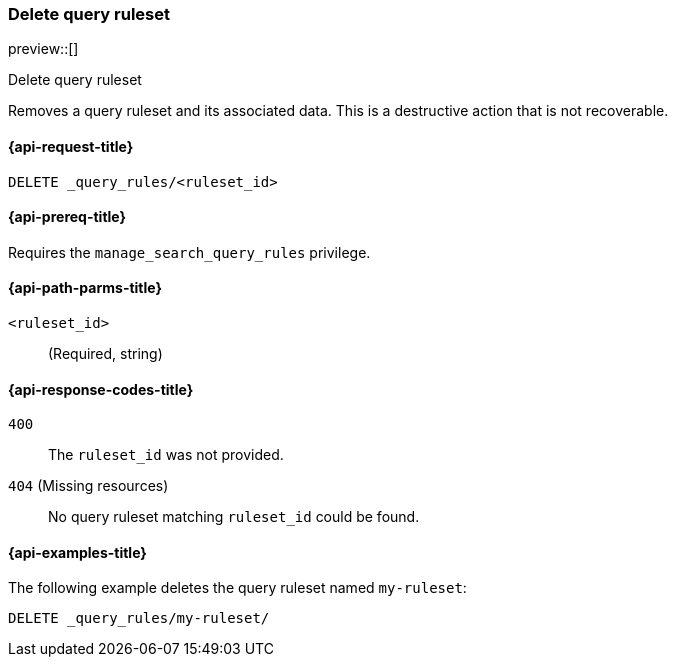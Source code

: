 [role="xpack"]
[[delete-query-ruleset]]
=== Delete query ruleset

preview::[]

++++
<titleabbrev>Delete query ruleset</titleabbrev>
++++

Removes a query ruleset and its associated data.
This is a destructive action that is not recoverable.

[[delete-query-ruleset-request]]
==== {api-request-title}

`DELETE _query_rules/<ruleset_id>`

[[delete-query-ruleset-prereq]]
==== {api-prereq-title}

Requires the `manage_search_query_rules` privilege.

[[delete-query_ruleset-path-params]]
==== {api-path-parms-title}

`<ruleset_id>`::
(Required, string)

[[delete-query-ruleset-response-codes]]
==== {api-response-codes-title}

`400`::
The `ruleset_id` was not provided.

`404` (Missing resources)::
No query ruleset matching `ruleset_id` could be found.

[[delete-query-ruleset-example]]
==== {api-examples-title}

The following example deletes the query ruleset named `my-ruleset`:

////
[source,console]
----
PUT _query_rules/my-ruleset
{
    "rules": [
        {
            "rule_id": "my-rule1",
            "type": "pinned",
            "criteria": [
                {
                    "type": "exact",
                    "metadata": "query_string",
                    "values": [ "marvel" ]
                }
            ],
            "actions": {
                "ids": ["id1"]
            }
        }
    ]
}
----
// TESTSETUP
////

[source,console]
----
DELETE _query_rules/my-ruleset/
----
